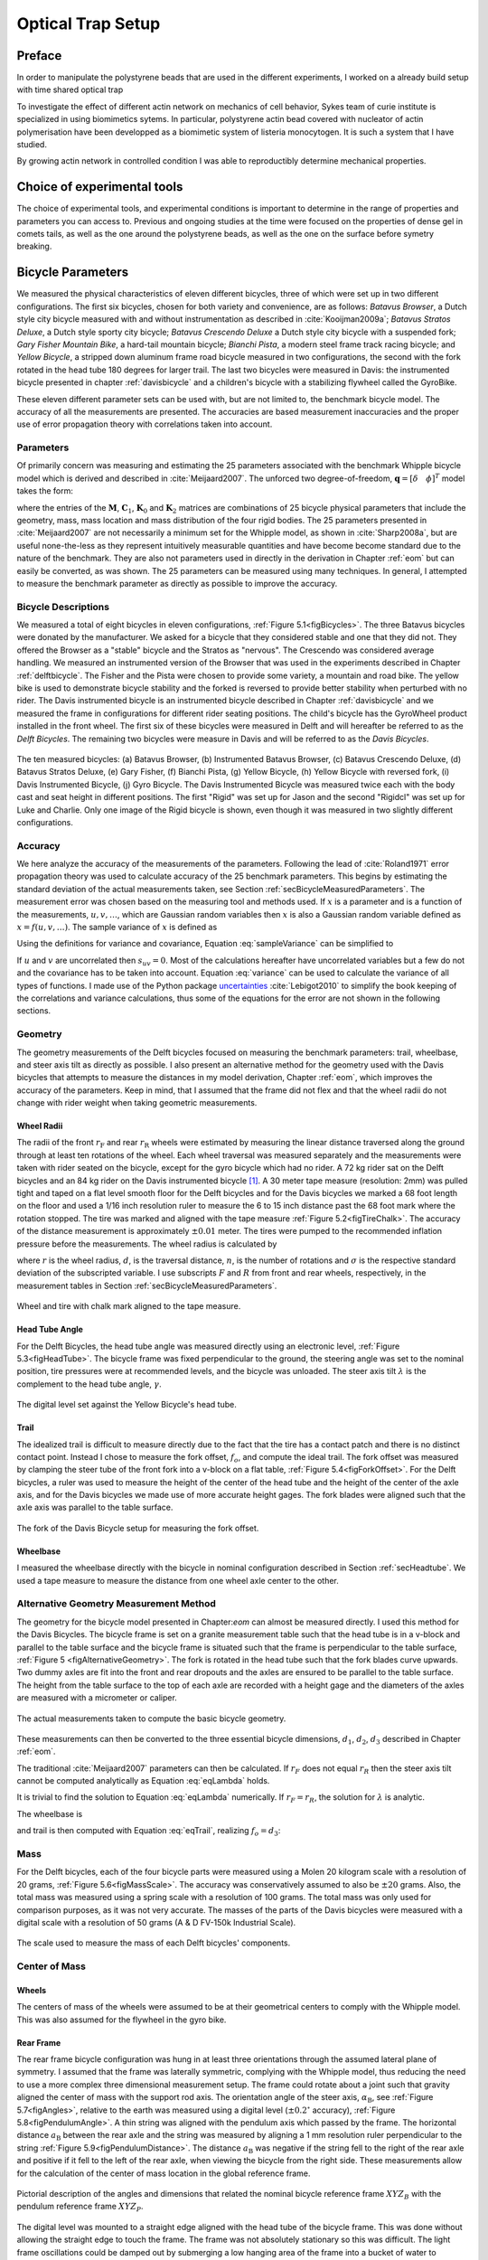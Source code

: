 .. _physicalparameters:

==================
Optical Trap Setup
==================

Preface
=======

In order to manipulate the polystyrene beads that are used in the different
experiments, I worked on a already build setup with time shared optical trap


To investigate the effect of different actin network on mechanics of cell
behavior, Sykes team of curie institute is specialized in using biomimetics
sytems. In particular, polystyrene actin bead covered with nucleator of actin
polymerisation have been developped as a biomimetic system of listeria
monocytogen. It is such a system that I have studied. 

By growing actin network in controlled condition I was able to reproductibly
determine mechanical properties.

Choice of experimental tools
============================


The choice of experimental tools, and experimental conditions is important to
determine in the range of properties and parameters you can access to.
Previous and ongoing studies at the time were focused on the properties of dense
gel in comets tails, as well as the one around the polystyrene beads, as well as the one on the surface before symetry breaking.


.. _secBicycleParameters:

Bicycle Parameters
==================


We measured the physical characteristics of eleven different bicycles, three of
which were set up in two different configurations. The first six bicycles,
chosen for both variety and convenience, are as follows: *Batavus Browser*, a
Dutch style city bicycle measured with and without instrumentation as described
in :cite:`Kooijman2009a`; *Batavus Stratos Deluxe*, a Dutch style sporty city
bicycle; *Batavus Crescendo Deluxe* a Dutch style city bicycle with a suspended
fork; *Gary Fisher Mountain Bike*, a hard-tail mountain bicycle; *Bianchi
Pista*, a modern steel frame track racing bicycle; and *Yellow Bicycle*, a
stripped down aluminum frame road bicycle measured in two configurations, the
second with the fork rotated in the head tube 180 degrees for larger trail. The
last two bicycles were measured in Davis: the instrumented bicycle presented in
chapter :ref:`davisbicycle` and a children's bicycle with a stabilizing
flywheel called the GyroBike.

These eleven different parameter sets can be used with, but are not limited to,
the benchmark bicycle model. The accuracy of all the measurements are
presented. The accuracies are based measurement inaccuracies and the proper use
of error propagation theory with correlations taken into account.

.. _secParameters:

Parameters
----------

Of primarily concern was measuring and estimating the 25 parameters associated
with the benchmark Whipple bicycle model which is derived and described in
:cite:`Meijaard2007`. The unforced two degree-of-freedom, :math:`\mathbf{q} =
[\delta \quad \phi]^T` model takes the form:

.. math::
   :label: eqCanonical

   \mathbf{M\ddot{q}}
   +v\mathbf{C}_1\mathbf{\dot{q}}
   +\left[g\mathbf{K}_0
   +v^2\mathbf{K}_2\right]\mathbf{q}
   =0

where the entries of the :math:`\mathbf{M}`, :math:`\mathbf{C}_1`,
:math:`\mathbf{K}_0` and :math:`\mathbf{K}_2` matrices are combinations of 25
bicycle physical parameters that include the geometry, mass, mass location and
mass distribution of the four rigid bodies. The 25 parameters presented in
:cite:`Meijaard2007` are not necessarily a minimum set for the Whipple model,
as shown in :cite:`Sharp2008a`, but are useful none-the-less as they represent
intuitively measurable quantities and have become become standard due to the
nature of the benchmark. They are also not parameters used in directly in the
derivation in Chapter :ref:`eom` but can easily be converted, as was shown. The
25 parameters can be measured using many techniques. In general, I attempted to
measure the benchmark parameter as directly as possible to improve the
accuracy.

Bicycle Descriptions
--------------------

We measured a total of eight bicycles in eleven configurations, :ref:`Figure
5.1<figBicycles>`. The three Batavus bicycles were donated by the manufacturer.
We asked for a bicycle that they considered stable and one that they did not.
They offered the Browser as a "stable" bicycle and the Stratos as "nervous".
The Crescendo was considered average handling. We measured an instrumented
version of the Browser that was used in the experiments described in Chapter
:ref:`delftbicycle`. The Fisher and the Pista were chosen to provide some
variety, a mountain and road bike. The yellow bike is used to demonstrate
bicycle stability and the forked is reversed to provide better stability when
perturbed with no rider. The Davis instrumented bicycle is an instrumented
bicycle described in Chapter :ref:`davisbicycle` and we measured the frame in
configurations for different rider seating positions. The child's bicycle has
the GyroWheel product installed in the front wheel. The first six of these
bicycles were measured in Delft and will hereafter be referred to as the *Delft
Bicycles*. The remaining two bicycles were measure in Davis and will be
referred to as the *Davis Bicycles*.

.. _figBicycles:

.. figure:: figures/physicalparameters/bicycles.*
   :width: 3.75in
   :align: center
   :target: _images/bicycles.jpg

   The ten measured bicycles: (a) Batavus Browser, (b) Instrumented Batavus
   Browser, (c) Batavus Crescendo Deluxe, (d) Batavus Stratos Deluxe, (e) Gary
   Fisher, (f) Bianchi Pista, (g) Yellow Bicycle, (h) Yellow Bicycle with
   reversed fork, (i) Davis Instrumented Bicycle, (j) Gyro Bicycle. The Davis
   Instrumented Bicycle was measured twice each with the body cast and seat
   height in different positions. The first "Rigid" was set up for Jason and
   the second "Rigidcl" was set up for Luke and Charlie. Only one image of the
   Rigid bicycle is shown, even though it was measured in two slightly
   different configurations.

.. _secAccuracy:

Accuracy
--------

We here analyze the accuracy of the measurements of the parameters. Following
the lead of :cite:`Roland1971` error propagation theory was used to calculate
accuracy of the 25 benchmark parameters. This begins by estimating the standard
deviation of the actual measurements taken, see Section
:ref:`secBicycleMeasuredParameters`. The measurement error was chosen based on
the measuring tool and methods used. If :math:`x` is a parameter and is a
function of the measurements, :math:`u,v,\ldots`, which are Gaussian random
variables then :math:`x` is also a Gaussian random variable defined as
:math:`x=f(u,v,\ldots)`. The sample variance of :math:`x` is defined as

.. math::
   :label: sampleVariance

   s_x^2 =
   \frac{1}{N-1}\sum^N_{i=1}
   \left[(u_i - \bar{u})^2\left(\frac{\partial x}{\partial u}\right)^2 +
   (v_i - \bar{v})^2\left(\frac{\partial x}{\partial v}\right)^2 +
   2(u_i - \bar{u})(v_i - \bar{v})\left(\frac{\partial x}{\partial u}\right)
   \left(\frac{\partial x}{\partial v}\right)
   + \ldots\right]

Using the definitions for variance and covariance, Equation
:eq:`sampleVariance` can be simplified to

.. math::
   :label: variance

   s_x^2 = s_u^2\left(\frac{\partial x}{\partial u}\right)^2 +
           s_v^2\left(\frac{\partial x}{\partial v}\right)^2 +
           2s_{uv}\left(\frac{\partial x}{\partial u}\right)
           \left(\frac{\partial x}{\partial v}\right)
           + \ldots

If :math:`u` and :math:`v` are uncorrelated then :math:`s_{uv}=0`. Most of the
calculations hereafter have uncorrelated variables but a few do not and the
covariance has to be taken into account. Equation :eq:`variance` can be used to
calculate the variance of all types of functions. I made use of the Python
package `uncertainties <http://pypi.python.org/pypi/uncertainties/>`_
:cite:`Lebigot2010` to simplify the book keeping of the correlations and
variance calculations, thus some of the equations for the error are not shown
in the following sections.

.. _secGeometry:

Geometry
--------

The geometry measurements of the Delft bicycles focused on measuring the
benchmark parameters: trail, wheelbase, and steer axis tilt as directly as
possible. I also present an alternative method for the geometry used with the
Davis bicycles that attempts to measure the distances in my model derivation,
Chapter :ref:`eom`, which improves the accuracy of the parameters. Keep in
mind, that I assumed that the frame did not flex and that the wheel radii do
not change with rider weight when taking geometric measurements.

.. _secWheelRadii:

Wheel Radii
~~~~~~~~~~~

The radii of the front :math:`r_\mathrm{F}` and rear :math:`r_\mathrm{R}`
wheels were estimated by measuring the linear distance traversed along the
ground through at least ten rotations of the wheel. Each wheel traversal was
measured separately and the measurements were taken with rider seated on the
bicycle, except for the gyro bicycle which had no rider. A 72 kg rider sat on
the Delft bicycles and an 84 kg rider on the Davis instrumented bicycle
[#weight]_. A 30 meter tape measure (resolution: 2mm) was pulled tight and
taped on a flat level smooth floor for the Delft bicycles and for the Davis
bicycles we marked a 68 foot length on the floor and used a 1/16 inch
resolution ruler to measure the 6 to 15 inch distance past the 68 foot mark
where the rotation stopped. The tire was marked and aligned with the tape
measure :ref:`Figure 5.2<figTireChalk>`. The accuracy of the distance
measurement is approximately :math:`\pm0.01` meter. The tires were pumped to
the recommended inflation pressure before the measurements. The wheel radius is
calculated by

.. math::
    :label: wheelRadius

    r\pm\sigma_r=
    \frac{d}{2\pi n}
    \pm\left(\frac{\sigma_d}{2\pi n}\right)

where :math:`r` is the wheel radius, :math:`d`, is the traversal distance,
:math:`n`, is the number of rotations and :math:`\sigma` is the respective
standard deviation of the subscripted variable. I use subscripts :math:`F` and
:math:`R` from front and rear wheels, respectively, in the measurement tables
in Section :ref:`secBicycleMeasuredParameters`.

.. _figTireChalk:

.. figure:: figures/physicalparameters/tire-chalk.*
   :align: center
   :width: 4in
   :target: _images/tire-chalk.jpg

   Wheel and tire with chalk mark aligned to the tape measure.

.. _secHeadtube:

Head Tube Angle
~~~~~~~~~~~~~~~

For the Delft Bicycles, the head tube angle was measured directly using an
electronic level, :ref:`Figure 5.3<figHeadTube>`. The bicycle frame was fixed
perpendicular to the ground, the steering angle was set to the nominal
position, tire pressures were at recommended levels, and the bicycle was
unloaded. The steer axis tilt :math:`\lambda` is the complement to the head
tube angle, :math:`\gamma`.

.. math::
   :label: eqHeadTubeAngle

   \lambda\pm\sigma_\lambda
   =\frac{\pi}{180^{\circ}}(90^{\circ}-\gamma)
   \pm\left(\frac{\pi}{180^\circ}\right)\sigma_{\gamma}

.. _figHeadtube:

.. figure:: figures/physicalparameters/headtube.*
   :align: center
   :width: 2.5in
   :target: _images/headtube.jpg

   The digital level set against the Yellow Bicycle's head tube.

.. _secTrail:

Trail
~~~~~

The idealized trail is difficult to measure directly due to the fact that the
tire has a contact patch and there is no distinct contact point. Instead I
chose to measure the fork offset, :math:`f_o`, and compute the ideal trail. The
fork offset was measured by clamping the steer tube of the front fork into a
v-block on a flat table, :ref:`Figure 5.4<figForkOffset>`. For the Delft
bicycles, a ruler was used to measure the height of the center of the head tube
and the height of the center of the axle axis, and for the Davis bicycles we
made use of more accurate height gages. The fork blades were aligned such that
the axle axis was parallel to the table surface.

.. math::
   :label: eqTrail

   c=\frac{r_\mathrm{F}\sin{\lambda}-f_o}{\cos{\lambda}}

.. math::
   :label: eqTrailVar

   \sigma_{c}^{2}=\sigma_{r_{\mathrm{F}}}^{2}\tan^2{\lambda} -
   \sigma_{f_o}^{2}\sec^2{\lambda} +
   \sigma_{\lambda}^{2}\left(r_\mathrm{F}\sec^2{\lambda} -
   f_o\sec{\lambda}\tan{\lambda}\right)^2

.. _figForkOffset:

.. figure:: figures/physicalparameters/fork-offset.*
   :align: center
   :width: 2.5in
   :target: fork-offset.jpg

   The fork of the Davis Bicycle setup for measuring the fork offset.

.. _secWheelbase:

Wheelbase
~~~~~~~~~

I measured the wheelbase directly with the bicycle in nominal configuration
described in Section :ref:`secHeadtube`. We used a tape measure to measure the
distance from one wheel axle center to the other.

Alternative Geometry Measurement Method
---------------------------------------

The geometry for the bicycle model presented in Chapter:`eom` can almost be
measured directly. I used this method for the Davis Bicycles. The bicycle frame
is set on a granite measurement table such that the head tube is in a v-block
and parallel to the table surface and the bicycle frame is situated such that
the frame is perpendicular to the table surface, :ref:`Figure 5
<figAlternativeGeometry>`. The fork is rotated in the head tube such that the
fork blades curve upwards. Two dummy axles are fit into the front and rear
dropouts and the axles are ensured to be parallel to the table surface. The
height from the table surface to the top of each axle are recorded with a
height gage and the diameters of the axles are measured with a micrometer or
caliper.

.. _figAlternativeGeometry:

.. figure:: figures/physicalparameters/alternative-geometry.*
   :align: center
   :width: 2.7in
   :target: _images/alternative-geometry.png

   The actual measurements taken to compute the basic bicycle geometry.

These measurements can then be converted to the three essential bicycle
dimensions, :math:`d_1`, :math:`d_2`, :math:`d_3` described in Chapter
:ref:`eom`.

.. math::
   :label: d1

   d_1 = h_1 + h_2 - h_3 + \frac{\hat{d}_1 - \hat{d}_2}{2}

.. math::
   :label: d3

   d_3 = h_4 - h_5 + \frac{\hat{d}_4 - \hat{d}_3}{2}

.. math::
   :label: d2

   d_2 = \sqrt{\left(d + \frac{\hat{d}_2 + \hat{d}_3}{2}\right)^2 - (d_1 - d_2)^2}

The traditional :cite:`Meijaard2007` parameters can then be calculated. If
:math:`r_F` does not equal :math:`r_R` then the steer axis tilt cannot be
computed analytically as Equation :eq:`eqLambda`  holds.

.. math::
   :label: eqLambda

   \operatorname{sin}(\lambda) = \frac{r_F - r_R + d_2 \operatorname{cos}(\lambda)}{d_1 + d_3}

It is trivial to find the solution to Equation :eq:`eqLambda` numerically. If
:math:`r_F=r_R`, the solution for :math:`\lambda` is analytic.

.. math::
   :label: lambdaEqualRadii

   \lambda = \operatorname{arctan}\left(\frac{d_2}{d_1 + d_3}\right)

The wheelbase is

.. math::
   :label: eqWheelbase

    w = (d_1 + d_3) \operatorname{cos}(\lambda) + d_2 \operatorname{sin}(\lambda)

and trail is then computed with Equation :eq:`eqTrail`, realizing :math:`f_o = d_3`:

.. math::
   :label: eqTrailD3

    c = \frac{r_F \operatorname{sin}(\lambda) - d_3}{\operatorname{cos}(\lambda)}

.. _secMass:

Mass
----

For the Delft bicycles, each of the four bicycle parts were measured using a
Molen 20 kilogram scale with a resolution of 20 grams, :ref:`Figure
5.6<figMassScale>`. The accuracy was conservatively assumed to also be
:math:`\pm20` grams. Also, the total mass was measured using a spring scale
with a resolution of 100 grams. The total mass was only used for comparison
purposes, as it was not very accurate. The masses of the parts of the Davis
bicycles were measured with a digital scale with a resolution of 50 grams (A &
D FV-150k Industrial Scale).

.. _figMassScale:

.. figure:: figures/physicalparameters/mass-scale.*
   :align: center
   :width: 3in
   :target: _images/mass-scale.jpg

   The scale used to measure the mass of each Delft bicycles' components.

.. _secCenterOfMass:

Center of Mass
--------------

.. _secWheelCoM:

Wheels
~~~~~~

The centers of mass of the wheels were assumed to be at their geometrical
centers to comply with the Whipple model. This was also assumed for the
flywheel in the gyro bike.

.. _secRearFrameCoM:

Rear Frame
~~~~~~~~~~

The rear frame bicycle configuration was hung in at least three orientations
through the assumed lateral plane of symmetry. I assumed that the frame was
laterally symmetric, complying with the Whipple model, thus reducing the need
to use a more complex three dimensional measurement setup. The frame could
rotate about a joint such that gravity aligned the center of mass with the
support rod axis. The orientation angle of the steer axis,
:math:`\alpha_\mathrm{B}`, see :ref:`Figure 5.7<figAngles>`, relative to the
earth was measured using a digital level (:math:`\pm0.2^{\circ}` accuracy),
:ref:`Figure 5.8<figPendulumAngle>`. A thin string was aligned with the pendulum
axis which passed by the frame. The horizontal distance :math:`a_\mathrm{B}`
between the rear axle and the string was measured by aligning a 1 mm resolution
ruler perpendicular to the string :ref:`Figure 5.9<figPendulumDistance>`. The
distance :math:`a_\mathrm{B}` was negative if the string fell to the right of
the rear axle and positive if it fell to the left of the rear axle, when
viewing the bicycle from the right side. These measurements allow for the
calculation of the center of mass location in the global reference frame.

.. _figAngles:

.. figure:: figures/physicalparameters/angles.*
   :align: center
   :width: 3in
   :target: _images/angles.png

   Pictorial description of the angles and dimensions that related the nominal
   bicycle reference frame :math:`XYZ_B` with the pendulum reference frame
   :math:`XYZ_P`.

.. _figPendulumAngle:

.. figure:: figures/physicalparameters/pendulum-angle.*
   :align: center
   :width: 2.75in
   :target: _images/pendulum-angle.jpg

   The digital level was mounted to a straight edge aligned with the head tube
   of the bicycle frame. This was done without allowing the straight edge to
   touch the frame. The frame was not absolutely stationary so this was
   difficult. The light frame oscillations could be damped out by submerging a
   low hanging area of the frame into a bucket of water to decrease the
   oscillation.

.. _figPendulumDistance:

.. figure:: figures/physicalparameters/pendulum-distance.*
   :align: center
   :width: 2.75in
   :target: _images/pendulum-distance.jpg

   Measuring the distance from the pendulum axis to the rear wheel axle using
   a level ruler.

The frame rotation angle :math:`\beta_\mathrm{B}` is defined as rotation of the
frame in the nominal benchmark configuration to the hanging orientation,
rotated about the :math:`Y` axis.

.. math::
   :label: eqFrameRotAng

   \beta_\mathrm{B} = \lambda - \alpha_\mathrm{B}

   \sigma_{\beta}^{2} = \sigma_{\lambda}^{2} + \sigma_{\alpha}^{2}

The center of mass can be found by realizing that the pendulum axis :math:`X_P`
is simply a line in the nominal bicycle reference frame with a slope :math:`m`
and a z-intercept :math:`b` where the :math:`i` subscript corresponds to the
different frame orientations, see :ref:`Figure 5.10<figTriangle>`. The slope can
be shown to be

.. math::
   :label: eqSlope

   m_\mathrm{B} = -\tan{\beta_\mathrm{B}}

   \sigma_{m}^{2} = \sigma_{\beta}^{2}\sec^{4}{\beta}

.. _figTriangle:

.. figure:: figures/physicalparameters/com-triangle.*
   :align: center
   :width: 2.75in
   :target: _images/com-triangle.png

   Exaggerated intersection of the three pendulum axes and the location of the
   center of mass.

The z-intercept can be shown to be

.. math::
   :label: eqZInt

   b_{\mathrm{B}i} = -\left(\frac{a_{\mathrm{B}i}}{\cos{\beta_{\mathrm{B}i}}} +
   r_\mathrm{R}\right)

   \sigma_{b}^{2} = \sigma_{a}^{2}\sec^{2}{\beta} +
   \sigma_{r_\mathrm{R}}^{2} +
   \sigma_{\beta}^{2}a^{2}\sec^{2}{\beta}\tan^{2}{\beta}

Theoretically, the center of mass lies on each line but due to experimental
error, if there are more than two lines, the lines do not all cross at the same
point. Only two lines are required to calculate the center of mass of the
laterally symmetric frame, but more orientations increase the center of mass
measurement accuracy. The three lines are defined as

.. math::
   :label: eqLine

   z_{\mathrm{B}i}(x) = m_{\mathrm{B}i} x + b_{\mathrm{B}i}

The mass center location can be calculated by finding the intersection of pairs
of these three lines. Two approaches were used used to calculate the center of
mass. Intuition leads one to think that the center of mass may be the centroid
of the triangle made by the three intersecting lines. The centroid can be found
by calculating the intersection point of each pair of lines and then averaging
the three intersection points\ [#leastsquares]_.

.. math::
   :label: eqLinearSystem

    \begin{bmatrix}
        x_a\\
        z_a
    \end{bmatrix}
    =
    \begin{bmatrix}
        -m_1 & 1\\
        -m_2 & 1
    \end{bmatrix}^{-1}
    \begin{bmatrix}
        b_1\\
        b_2
    \end{bmatrix}

    \begin{bmatrix}
        x_b\\
        z_b
    \end{bmatrix}
    =
    \begin{bmatrix}
        -m_1 & 1\\
        -m_3 & 1
    \end{bmatrix}^{-1}
    \begin{bmatrix}
        b_1\\
        b_3
    \end{bmatrix}

    \begin{bmatrix}
        x_c\\
        z_c
    \end{bmatrix}
    =
    \begin{bmatrix}
        -m_2 & 1\\
        -m_3 & 1
    \end{bmatrix}^{-1}
    \begin{bmatrix}
        b_2\\
        b_3
    \end{bmatrix}

.. math::
   :label: eqXCenter

   x_\mathrm{B} = \frac{x_a + x_b + x_c}{3}

.. math::
   :label: eqZCenter

   z_\mathrm{B} = \frac{z_a + z_b + z_c}{3}

.. _secForkCoM:

Fork and Handlebar
~~~~~~~~~~~~~~~~~~

The fork and handlebars are generally a bit trickier to hang in three different
orientations, :ref:`Figure 5.11<figStratosFork>`. Typically two angles can be
obtained by clamping to the steer tube at the top and the bottom. The third
angle can be obtained by clamping to the stem. The center of mass of the fork
is calculated in the same fashion as the frame. The slope of the line in the
benchmark reference frame is the same as for the rear frame but the z-intercept
is different

.. math::
   :label: eqZIntFork

   b_{\mathrm{H}i} = w \tan{\beta_{\mathrm{H}i}} - r_\mathrm{F} -
   \frac{a}{\cos{\beta_{\mathrm{H}i}}}

   \sigma_{b}^{2} = \sigma_{w}^{2}\tan^{2}\beta +
   \sigma_{\beta}^{2}\left(w\sec^{2}\beta -
   a\sec\beta\tan\beta\right)^{2} + \sigma_{r_\mathrm{F}}^{2} +
   \sigma_{a}^{2}\sec^{2}\beta

.. _figStratosFork:

.. figure:: figures/physicalparameters/stratos-fork-pendulum.*
   :align: center
   :width: 2.75in
   :target: _images/stratos-fork-pendulum.jpg

   The Stratos fork and handlebar assembly hung as a torsional pendulum.

The fork of the Davis instrumented bicycle was connected to the handlebars by a
steer torque sensor with universal joint. Due to the fact that the sensor and
joint were not designed to support the weight of the adjacent components and
the fact that we needed the inertia of the portion above the torque sensor for
proper estimation of the steer torque applied by the rider\ [#steertorque]_, we
opted to measure the center of mass and inertia of the fork and handlebar
separately. The fork was measured as previously described, with the universal
joint locked in its nominal position. The handlebar was measured in a similar
fashion making use of small clamps to hang it in different orientations,
:ref:`Figure 5.12<figHandlebar>`.

.. _figHandlebar:

.. figure:: figures/physicalparameters/handlebar.*
   :align: center
   :width: 2.5in

   The handlebar mounted as a torsional pendulum.

I choose the center of the stem clamp bolt to be the reference point (as were
the front and rear wheel centers for the front and rear frames). The location
of this point relative to the front wheel center was measured as shown in
:ref:`Figure 5.13<figHandlebarGeometry>`.

.. _figHandlebarGeometry:

.. figure:: figures/physicalparameters/handlebar-geometry.*
   :align: center
   :width: 2.56in
   :target: _images/handlebar-geometry.png

   A diagram of how the handlebar reference point was located with respect to
   the front wheel center. These were the raw measurements taken.

The distances along and perpendicular to the steer axis from the front wheel
center to the handlebar reference point are as follows

.. math::
   :label: l1l2

   l_1 = h_7 - h_6 + \frac{\hat{d}_5 - \hat{d}_6}{2}

   l_2 = \left(l - \frac{\hat{d}_5 + \hat{d}_6}{2}\right)
   \operatorname{cos}\left[\operatorname{arcsin}\left(\frac{l_1}{l -
   \frac{\hat{d}_5+\hat{d}_6}{2}}\right)\right]

The distance from the front wheel center to the handlebar reference point in
the global bicycle reference frame are

.. math::
   :label: u1u2

   u_1 = l_2 \operatorname{sin}(\lambda) - l_1 \operatorname{cos}(\lambda)

   u_2 = \frac{u_1}{\operatorname{tan}(\lambda)} + \frac{l_1}{\operatorname{sin}(\lambda)}

The center of mass is computed with respect to the handlebar reference point
and :math:`u_1` and `u_2` locate the reference point of the handlebar to the
front wheel center and thus the global origin.

.. _secMoI:

Inertia
-------

The moments of inertia of the wheels, rear frame, and fork (and handlebar) were
measured both by taking advantage of the assumed symmetry of the parts and by
hanging the parts as both compound and torsional pendulums while measuring
their periods of oscillation when perturbed at small angles. The rate of
oscillation was measured using a `Silicon Sensing CRS03 100 deg/s rate gyro
<http://www.siliconsensing.com/CRS03>`_ for the Delft bicycles and a `Silicon
Sensing CRS04 200 deg/s rate gyro <http://www.siliconsensing.com/CRS04>`_ for
the Davis bicycles. The rate gyros were sampled at 1000 hz with a `National
Instruments USB-6008 12 bit data acquisition unit
<http://sine.ni.com/nips/cds/view/p/lang/en/nid/14604>`_ and at 500 hz with a
`National Instruments USB-6218 16 bit data acquisition unit
<http://sine.ni.com/nips/cds/view/p/lang/en/nid/203092>`_, respectively, and
the Matlab data acquisition toolbox. The measurement durations were between 15
and 30 secs and each moment of inertia measurement was performed at least three
times. No extra care was taken to calibrate the rate gyro, maintain a constant
power source (i.e. the battery drains slowly), or account for drift because I
was only concerned with the period. The raw voltage signal was used to
determine the period of oscillation which is needed for the moment of inertia
calculations, :ref:`Figure 5.14<figVoltage>`.

.. _figVoltage:

.. figure:: figures/physicalparameters/BrowserFrameCompoundFirst2.*
   :align: center
   :width: 4in
   :target: _images/BrowserFrameCompoundFirst2.jpg

   Example portion of the raw voltage data taken during a 30 second measurement
   of the oscillation of the Browser rear frame as a compound pendulum.

The function Equation :eq:`eqDecayOs` was fit to the data using the least
squares method for each experiment to determine the quantities :math:`A`,
:math:`B`, :math:`C`, :math:`\zeta`, and :math:`\omega`.

.. math::
   :label: eqDecayOs

   f(t) = A + e^{-\zeta\omega t}\left[B\sin{\sqrt{1-\zeta^2}\omega t} +
   C\cos{\sqrt{1-\zeta^2}\omega t}\right]

Most of the data fit the damped oscillation function well with very light (and
potentially ignorable) damping. There were several instances in the Delft
experiments of beating-like phenomena for some of the parts at particular
orientations. Roland and Massing, :cite:`Roland1971`, also encountered this problem
and used a bearing to prevent the torsional pendulum from swinging.
:ref:`Figure 5.15<figBeating>` shows an example of the beating like phenomena. I
used Roland and Massing's solution to prevent this in the Davis measurements.

.. _figBeating:

.. figure:: figures/physicalparameters/CrescendoForkTorsionalFirst2.*
   :align: center
   :width: 4in
   :target: _images/CrescendoForkTorsionalFirst2.jpg

   An example of the beating-like phenomena observed during less than 5% of
   the Delft trials.

The physical phenomenon observed corresponding to data sets such as these
occurred when the bicycle frame or fork was perturbed torsionally. After being set
into motion, the torsional motion damped and a longitudinal swinging motion
increased. The motions alternated back and forth with neither ever reaching
zero. The frequencies of these motions were very close to one another and it
was not apparent how to dissect the two. We explored fitting to a function such as

.. math::
   :label: eqnSumSines

   y(t) = A\sin{(\omega_1 t)} + B\sin{(\omega_2 t + \phi)} + C

But the fit predicts that :math:`\omega_1` and :math:`\omega_2` are very
similar frequencies. There was no easy way to choose which of the two
:math:`\omega`'s was the one associated with the torsional oscillation. Some
work was done to model the torsional pendulum as a laterally flexible beam to
determine this, but we ended up assuming that the accuracy of the period
calculation would not improve enough for the effort required. The later
experiments simply prevented the swinging motion of the pendulum without
damping the torsional motion.

The period for a damped oscillation is

.. math::
   :label: eqnPeriodDamped

   T = \frac{2\pi}{\sqrt{1-\zeta^2}\omega_n}

The uncertainty in the period, :math:`T`, can be determined from
the fit. First, the variance of the fit is calculated

.. math::
   :label: eqnFitVariance

   \sigma_y^2 =
   \frac{1}{N-5}\sum_{i=1}^N(y_{mi}-\bar{y}_m)^2-(y_{pi}-\bar{y}_m)^2

The covariance matrix of the fit function can be formed

.. math::
   :label: eqnCovariance

   \mathbf{U} = \sigma_y^2\mathbf{H}^{-1}

where :math:`\mathbf{H}` is the Hessian [Hubbard1989b] of the fit function,
:eq:`eqDecayOs`. :math:`\mathbf{U}` is a :math:`5\times5` matrix with the
variances of each of the five fit parameters along the diagonal. The variance
of :math:`T` can be computed using the variance of :math:`\zeta` and
:math:`\omega`. It is important to note that the uncertainties in the period
are very low (:math:`<1e-4`) due to the high sample rate, even for the fits
with low :math:`r^2` values.

.. _secTorsionalPendulum:

Torsional Pendulum
~~~~~~~~~~~~~~~~~~

A torsional pendulum was used to measure all moments of inertia about axes in
the laterally symmetric plane of each of the wheels, fork and frame. The
pendulum is made up of a rigid mount, an upper clamp, a torsion rod, and
various lower clamps, :ref:`Figure 5.16<figFixture>` .

.. _figFixture:

.. figure:: figures/physicalparameters/fixture.*
   :align: center
   :width: 2in
   :target: _images/fixture.jpg

   The rigid pendulum fixture from the Delft experiments mounted to a concrete
   column.

A mild steel rod was used as the torsion spring. Lightweight, relatively low
moment of inertia clamps were constructed that could fix the torsional rod to
the various bicycle parts. The moments of inertia of the clamps were neglected
[#clamps]_.

The torsional pendulum was calibrated using a rod with an easily computed, i.e.
"known", moment of inertia :ref:`Figure 5.17<figRod>`\ [#rod]_. A torsional
pendulum almost identical to the one used in :cite:`Kooijman2006` was used to
measure the average period :math:`\overline{T}_i` of oscillation of the rear
frame at three different orientation angles :math:`\beta_i`, where :math:`i=1`,
:math:`2`, :math:`3`, as shown in :ref:`Figure 5.10<figTriangle>`. The parts were
perturbed slightly, around 1 degree, and allowed to oscillate about the pendulum
axis through several periods. This was repeated at least three times for each
frame and the recorded periods were averaged.

.. _figRod:

.. figure:: figures/physicalparameters/rod.*
   :align: center
   :width: 2in
   :target: _images/rod.jpg

   The steel calibration rod. The moment of inertia of the rod, :math:`I_P =
   \frac{m_P}{12}(3 r_P^2 + l_P^2)`, can be used to estimate the stiffness of
   the torsional pendulum, :math:`k = \frac{4 I_P \pi^2}{\overline{T_P}^2}`.

Wheels
~~~~~~

Estimating the full inertia tensors of the wheels is less complex because the
wheels are assumed symmetric about three orthogonal planes making all products
of inertia zero. The :math:`I_{xx}=I_{zz}` moments of inertia were calculated
by measuring the averaged period of oscillation about an axis in the
:math:`XZ_B`-plane using the torsional pendulum setup and Equation
:eq:`eqTorPend`. The wheels are also assumed to be laterally symmetric about
any radial axis. Thus only two moments of inertia are required for the set of
benchmark parameters :cite:`Meijaard2007`. The moment of inertia about the axle was
measured by hanging the wheel as a compound pendulum, :ref:`Figure
5.18<figWheelIyy>`. The wheel was hung on a horizontal rod and perturbed to
oscillate about the axis of the rod. The rate gyro was attached to the spokes
near the hub\ [#gyroloc]_ and oriented mostly along the axle axis. The wheels
for the Delft bicycles would rotate at the rod contact point about the vertical
axis which added a very low frequency component of rate along the vertical
radial axis, but this should have little effect on the period estimation about
the compound pendulum axis. A fixture was designed for the Davis bicycles that
prevented undesired rotation. The pendulum length is the distance from the
rod/rim contact point to the mass center of the wheel\ [#compoundrod]_. The
inner diameter of the rim was measured and divided by two to get
:math:`l_\mathrm{F,R}`. The moment of inertia about the axle is calculated from

.. math::
   :label: eqCompoundInertia

   I_{\mathrm{F,R}yy} = \left(\frac{\bar{T}_\mathrm{F,R}}{2\pi}\right)^2
   m_\mathrm{F,R} g l_\mathrm{F,R} - m_\mathrm{F,R} l_\mathrm{F,R}^2

.. _figWheelIyy:

.. figure:: figures/physicalparameters/wheelIyy.*
   :align: center
   :width: 2.75in
   :target: _images/wheelIyy.jpg

   A wheel hung as a compound pendulum.

The radial moment of inertia was measured by hanging the wheel as a torsional
pendulum, :ref:`Figure 5.19<figFwheelTor>`. The wheel was first hung freely such
that the center of mass aligned with the torsional pendulum axis and then the
clamp secured. The wheel was then perturbed and oscillated about the vertical
pendulum axis. The radial moment of inertia can be calculated with

.. math::
   :label: eqWheelTorInertia

   I_{\mathrm{F,R}xx} = \frac{k\bar{T_\mathrm{F,R}}^2}{4\pi^2}

.. _figFwheelTor:

.. figure:: figures/physicalparameters/CrescendoFwheelTorsionalFirst.*
   :align: center
   :width: 2.75in
   :target: _images/CrescendoFwheelTorsionalFirst.jpg

   The front wheel of the Crescendo hung as a torsional pendulum.

Frame
~~~~~

At least three measurements were made to estimate the locally level moments and
products of inertia (:math:`I_{\mathrm{B}xx}`, :math:`I_{\mathrm{B}xz}`, and
:math:`I_{\mathrm{B}zz}`) of the rear frame in the nominal configuration. The
rear frame was typically hung from either the three main tubes (seat tube, down
tube, and top tube), the seat post, or a small fixture mounted to the brake
mounts :ref:`Figure 5.8<figPendulumAngle>`. The rear fender prevented easy
connection to the seat tube on some of the bikes and the clamp was attached to
the fender. The fender was less rigid than the frame tube. For best accuracy
with only three orientation angles, the frame should be hung at three angles
that are :math:`120^\circ` apart. Attaching by the three tubes on the frame
generally provide that the orientation angles were spread evenly at about
:math:`120^\circ`. Furthermore, taking data at more orientation angles improved
the accuracy and was generally possible with standard diamond frame bicycles.

Three moments of inertia :math:`J_{\mathrm{B}i}` about the pendulum axes were
calculated using

.. math::
   :label: eqTorPend

   J_{\mathrm{B}i} = \frac{k \overline{T}_{\mathrm{B}i}^2}{4\pi^2}

The moments and products of inertia of the rear frame and handlebar/fork
assembly with reference to the benchmark coordinate system were calculated by
formulating the relationship between the rotated inertial frames

.. math::
   :label: eqRotIn

   \mathbf{J}_{\mathrm{B}i} = \mathbf{R}_i \mathbf{I}_\mathrm{B} \mathbf{R}_i^T

where :math:`\mathbf{J}_{\mathrm{B}i}` is the inertia tensor about the pendulum
reference frame, :math:`\mathbf{I}_\mathrm{B}` is the inertia tensor in the
locally level reference frame, and :math:`\mathbf{R}_{\mathrm{B}i}` is the
rotation matrix relating the two frames, :ref:`Figure 5.7<figAngles>`. The
planar inertia tensor is defined as

.. math::
   :label: eqMoI

   \mathbf{I}_\mathrm{B}=
   \begin{bmatrix}
     I_{\mathrm{B}xx}  & I_{\mathrm{B}xz}\\
     I_{\mathrm{B}xz} & I_{\mathrm{B}zz}
   \end{bmatrix}

The inertia tensor can be reduced to a :math:`2 \times 2` matrix because the
frame is assumed to be laterally symmetric and the :math:`Y` axis of the
pendulum reference is the same as the :math:`Y` axis of the benchmark reference
frame. The simple rotation matrix about the :math:`Y`-axis can similarly be
reduced to a :math:`2 \times 2` matrix where :math:`s_{\beta i}` and
:math:`c_{\beta i}` are defined as :math:`\sin{\beta_i}` and
:math:`\cos{\beta_i}`, respectively.

.. math::
   :label: eqRotMat

   \mathbf{R}=
   \begin{bmatrix}
     c_{\beta i} & -s_{\beta i}\\
     s_{\beta i} & c_{\beta i}
   \end{bmatrix}

The first entry of :math:`\mathbf{J}_{\mathrm{B}i}` in Equation :eq:`eqRotIn`
is the moment of inertia about the pendulum axis and is written explicitly as

.. math::
   :label: eqInRelComp

   J_{\mathrm{B}i} = c^{2}_{\beta i}I_{\mathrm{B}xx} -
   2s_{\beta i}c_{\beta i}I_{\mathrm{B}xz} +
   s^{2}_{\beta i}I_{\mathrm{B}zz}


and the moments of inertia can be solved as a linear system or with least
squares if it is over determined. The inertia of the frame about an axis normal
to the plane of symmetry was estimated by hanging the frame as a compound
pendulum about the wheel axis, :ref:`Figure 5.20<figFrameCompound>`. Equation
:eq:`eqCompoundInertia` is used but with the mass of the frame and the frame
pendulum length.

.. math::
   :label: eqFramePendLength

   l_B = \sqrt{x_B^2+(z_B + r_R)^2}

.. _figFrameCompound:

.. figure:: figures/physicalparameters/YellowFrameCompoundFirst.*
   :align: center
   :width: 2in
   :target: _images/YellowFrameCompoundFirst.jpg

   The yellow bicycle rear frame hung as a compound pendulum about the wheel
   axis (the wheel is fixed in place).

Fork and handlebar
~~~~~~~~~~~~~~~~~~

The inertia of the fork and handlebar is calculated in the same way as the
frame. The fork is hung as both a torsional pendulum, :ref:`Figure
5.11<figStratosFork>`, and as a compound pendulum, :ref:`Figure
5.21<figForkCompound>`. The fork provides fewer mounting options to obtain at
least three equally spaced orientation angles, especially if there is no
fender. We designed a connection to the brake mounts for the Davis bicycles to
remedy that. The torsional calculations follow equations :eq:`eqTorPend`
through :eq:`eqInRel` and the compound pendulum calculations is calculated with
Equation :eq:`eqCompoundInertia`. The fork pendulum length is calculated using

.. math::
   :label: eqForkPendulumLength

   l_H=\sqrt{(x_H - w)^2 + (z_H + r_F)^2}

.. _figForkCompound:

.. figure:: figures/physicalparameters/BrowserInsForkCompoundFirst.*
   :align: center
   :width: 2in
   :target: _images/BrowserInsForkCompoundFirst.jpg

   Browser fork hung as a compound pendulum.

Notation
--------

The notation used in the bicycle parameter estimation.

:math:`v`
   Forward speed of the linear bicycle model.
:math:`g`
   Acceleration due to gravity.
:math:`\mathbf{M},\mathbf{C}_1,\mathbf{K}_0,\mathbf{K}_2`
   Velocity and gravity independent mass, damping, and stiffness matrices of
   the linearized Whipple model from :cite:`Meijaard2007`.
:math:`\mathbf{q}`
   Essential coordinates from :cite:`Meijaard2007`.
:math:`\phi`
   Roll angle.
:math:`\delta`
   Steer angle.
:math:`\sigma`
   Standard deviation. The subscript corresponds to the associated nominal
   variable.
:math:`r_{(F,R)} \pm \sigma_{r(F,R)}`
   Front :math:`F` and rear wheel :math:`R` radii and their respective standard
   deviations.
:math:`d_{(F,R)} \pm \sigma_{d(F,R)}`
   The traversed distance of each wheel.
:math:`n_{(F,R)}`
   The number of wheel rotations.
:math:`\gamma \pm \sigma_\gamma`
   The head tube angle and standard deviation.
:math:`\lambda \pm \sigma_\lambda`
   The steer axis tilt and standard deviation.
:math:`f_o`
   Fork offset.
:math:`c \pm \sigma_c`
   Trail and its standard deviation.
:math:`d_1,d_2,d_3`
   Fundamental bicycle geometry from Chapter :ref:`eom`.
:math:`d_1,d_2,d_3`
   Fundamental bicycle geometry from Chapter :ref:`eom`.
:math:`d`
   Inner dimension between the axles from the alternative geometry method.
:math:`\hat{d}_1,\hat{d}_2,\hat{d}_3,\hat{d}_4`
   Measured diameters from the alternative geometry method.
:math:`h_1,h_2,h_3,h_4,h_5`
   Measured heights from the table surface in the alternative geometry method.
:math:`i`
   Indices for each orientation of the front and rear frames in the pendulum.
:math:`\alpha_{\mathrm{H,B}i}`
   Angle of the steer axis relative to horizontal when the front frame and rear
   frame are hung as a pendulum.
:math:`a_{\mathrm{H,B}i}`
   Horizontal distance from the front or rear axle to the pendulum axis when
   the front and rear frames are hung as a pendulum.
:math:`XYZ_P`
   Pendulum reference frame.
:math:`XYZ_{B}`
   Global bicycle reference frame from :cite:`Meijaard2007`.
:math:`\beta_{\mathrm{H,B}i}`
   Angle of the pendulum axis relative to the bicycle's reference frame.
:math:`m_{\mathrm{H,B}i}`
   Slope of the pendulum axis in the bicycle reference frame.
:math:`b_{\mathrm{H,B}i}`
   Z intercept of the pendulum axis in the bicycle reference frame.
:math:`z_{\mathrm{B}i}(x)`
   Function describing the pendulum axis line in the :math:`XZ_B` plane.
:math:`\hat{d}_5,\hat{d}_6`
   Handlebar and front wheel axle diameters.
:math:`l`
   The outer distance from the front wheel axle to the handlebar reference
   point.
:math:`l_1,l_2`
   The distances along and perpendicular to the steer axis from the front wheel
   center to the handlebar reference point.
:math:`u_1,u_2`
   The distances from the front wheel center to the handlebar reference point
   in the global bicycle reference frame.
:math:`A,B,C`
   The offset, sin amplitude, and cosine amplitude in the oscillations.
:math:`\omega,\zeta`
   The frequency and damping ratio in the oscillations.
:math:`T`
   Period of oscillation.
:math:`\sigma_y`
   The standard deviation of the measured voltage about the best fit curve.
:math:`y_{mi}`
   The measured voltage at each time.
:math:`\bar{y}_m`
   The mean of the measured voltage across all time.
:math:`y_{pi}`
   The predicted voltage value at each time.
:math:`\mathbf{U}`
   Covariance matrix of the fit function parameters.
:math:`\mathbf{H}`
   Hessian of the fit function parameters.
:math:`\overline{T}_i`
   Average period at orientation :math:`i`.
:math:`I_P`
   Inertia of the calibration rod about the pendulum axis.
:math:`k`
   Stiffness of the torsional pendulum.
:math:`m_P`
   Mass of the calibration rod.
:math:`r_P`
   Radius of the calibration rod.
:math:`l_P`
   Length of the calibration rod.
:math:`T_P`
   Oscillation period of the calibration rod.
:math:`l_\mathrm{F,R}`
   Front and rear wheel compound pendulum length.
:math:`I_{Fyy},I_{Ryy}`
   Moment of inertia of the front and rear wheels about the axle.
:math:`I_{\mathrm{F,R}xx}`
   Moment of inertia of the front and rear wheels about the radii.
:math:`I_{\mathrm{B}xx},I_{\mathrm{B}xz},I_{\mathrm{B}zz}`
   Moments and products of inertia of the rear fame with reference to the
   bicycle reference frame and the center of mass.
:math:`\mathbf{I}_\mathrm{H,B}`
   The inertia tensor of the front and rear frame with reference to the bicycle
   reference frame and the center of mass.
:math:`\mathbf{J}_{\mathrm{H,B}i}`
   The inertia tensor of the front and rear frame with reference to the
   pendulum reference frame and the center of mass for each orientation.
:math:`\mathbf{R}_i`
   The rotation matrix relating the pendulum and bicycle reference frames.
:math:`s_{\beta i},c_{\beta i}`
   Shorthand for :math:`\sin{\beta_i}` and :math:`\cos{\beta_i}`.
:math:`x_B,z_B`
   The :math:`X` and :math:`Z` coordinates of the rear frame center of mass.
:math:`l_B`
   The rear frame pendulum length.
:math:`x_H,z_H`
   The :math:`X` and :math:`Z` coordinates of the front frame center of mass.
:math:`l_H`
   The front frame pendulum length.

Human Parameters
================

To properly model the bicycle rider system it is necessary to estimate the
physical parameters of the bicycle rider. The measurement of the physical
properties of a human is more difficult than for a bicycle because the human
body parts are not as easily described as rigid bodes with defined joints and
due to flexible geometry, daily varying mass, wobbly mass, etc.

Human mass, center of mass, and inertial properties have been measured and
estimated in a multitude of ways. Each method has its advantages and
disadvantages. Many methods exist including cadaver measurements
(:cite:`Dempster1955`, :cite:`Clauser1969`, :cite:`Chandler1975`),
photogrammetry, ray scanning techniques (:cite:`Zatsiorsky1983`,
:cite:`Zatsiorsky1990`), water displacement (:cite:`Park1999`), rotating
platforms (:cite:`Griffiths2005`), and geometrical estimation of the body
segments (:cite:`Yeadon1990a`). :cite:`Dohring1953`, :cite:`Eaton1973`, and
:cite:`Patterson2004` measured the moments of inertia and centers of mass of a
combined rider and vehicle, but this is not always practical especially if the
properties of multiple riders are desired.

I approached the human parameter estimation in a more analytical fashion based
primarily on geometric measurements much like Yeadon. Both methods that were
used were based on estimating the inertial parameters from mass and geometry
measurement along with a human body density estimate. With the first method, I
estimated the physical properties of the rider in a seated position using a
simple mathematical geometrical estimation similar in idea to
:cite:`Yeadon1990a` in combination with mass data from :cite:`Dempster1955`.
The second method substitutes Yeadon's more robust model with my previous one.

Simple Geometry Method
----------------------

This method calculates the center of mass and inertia of a simplified model of
the ten major human body parts: head, torso, upper and lower arms, and upper
and lower legs, in a general configuration for sitting on typical bicycles. The
mass of the rider was measured along with fourteen anthropometric measurements
of the body. These measurements in combination with the geometrical bicycle
measurements taken in the previous section (:ref:`secBicycleParameters`) and
several additional bicycle geometrical measurements are used to define a model
of the rider made up of simple geometrical shapes (:ref:`Figure
5.22<figMooreModel>`). The legs and arms are represented by cylinders, the
torso by a cuboid and the head by a sphere. The feet are positioned at the
center of the bottom bracket axis to maintain symmetry about the
:math:`XZ`-plane.

.. _figMooreModel:

.. figure:: figures/physicalparameters/moore-model.*
   :align: center
   :width: 2.5in
   :target: _images/moore-model.png

   Locations of grid points and simple geometric shapes of the simple geometric
   inertia model.

All but one of the anthropomorphic measurements are taken when the rider was
standing casually on flat ground. The lower leg length :math:`l_{ll}` is the
distance from the floor to the knee joint. The upper leg length :math:`l_{ul}`
is the distance from the knee joint to the hip joint. The length from hip to
hip :math:`l_{hh}` and shoulder to shoulder :math:`l_{ss}` are the distances
between the two hip joints and two shoulder joints, respectively. The torso
length :math:`l_{to}` is the distance between hip joints and shoulder joints.
The upper arm length :math:`l_{ua}` is the distance between the shoulder and
elbow joints. The lower arm length :math:`l_{al}` is the distance from the
elbow joint to the center of the hand when the arm is outstretched. The
circumferences are taken at the cross section of maximum circumference (e.g.
around the bicep, around the brow, over the nipples for the chest). The final
dimension is taken while the rider is seated on the bicycle in a normal riding
position. The forward lean angle :math:`\lambda_{fl}` is the approximate angle
made between the floor (:math:`XY`-plane) and the line connecting the center of
the rider's head and the top of the seat. This was estimated by taking a side
profile photograph of the rider on the bicycle and scribing a line from the
center of the head to the top of the seat. The measurements were made as
accurately as possible with basic tools but no special attention is given
further to the accuracy of the calculations due to the fact that modeling the
human as basic geometric shapes already introduces an unknown error.

I measured twelve additional geometric values (only five of which are needed
for this setup\ [#f1]_) to assist in configuring the rider to the be seated on
the bicycle, :ref:`Figure 5.23<figBatavusBrowserDim>`.

:math:`h_{bb}`, Bottom Bracket Height
   The distance from the ground to the bottom bracket when the bicycle is in
   the nominal configuration.
:math:`l_{cs}`, Chain stay length
   Not the true chain stay length, but the distance from the center of the
   bottom bracket to the center of the rear wheel.
:math:`l_{sp}`, Seat post length
   The distance from the intersection of a horizontal top tube and the seat
   tube to the top of the seat. Measured along the center line of the seat
   post.
:math:`l_{st}`, Seat tube length
   The distance from the bottom bracket to the point at which a horizontal top
   tube would intersect the seat tube.
:math:`\lambda_{st}`, Seat tube angle
   The acute angle between the ground and the seat tube.
:math:`l_{f}`, fork length\ [#f1]_
   The distance from the center of the front wheel to the intersection of the
   head tube and the down tube.
:math:`w_{fh}`, front hub width\ [#f1]_
   The distance between the front dropouts.
:math:`w_{hb}`, handlebar width\ [#f1]_
   The distance between the handlebar grips.
:math:`l_{hb}`, handlebar length\ [#f1]_
   The horizontal distance from the steer axis to the handlebar grips.
:math:`\lambda_{ht}`, head tube angle\ [#f1]_
   The angle between the ground and the head tube.
:math:`w_{rh}`, rear hub width\ [#f1]_
   The distance between the rear dropouts.
:math:`l_{s}`, stem length\ [#f1]_
   The distance from the intersection of the top tube and the head tube to the
   level of the handlebar grips.

.. _figBatavusBrowserDim:

.. figure:: figures/physicalparameters/batavusBrowserDim.*
   :align: center
   :width: 3.189in
   :target: _images/batavusBrowserDim.png

   The dimensions need to construct the grid point system in the simple inertia
   method.

The masses of each segment (:ref:`Table 5.1<tabSegmentMass>`) were defined as a
proportion of the total mass of the rider :math:`m_{\mathrm{B}r}` using data
from cadaver studies by :cite:`Dempster1955`.

.. _tabSegmentMass:

.. tabularcolumns:: lll

.. list-table:: Body mass and segment masses.

   * - Segment
     - Symbol
     - Equation
   * - body
     - :math:`m_{B_r}`
     - :math:`m_{B_r}`
   * - head
     - :math:`m_h`
     - :math:`0.068 \cdot m_{B_r}`
   * - lower arm
     - :math:`m_{la}`
     - :math:`0.022 \cdot m_{B_r}`
   * - lower leg
     - :math:`m_{ll}`
     - :math:`0.061 \cdot m_{B_r}`
   * - torso
     - :math:`m_{to}`
     - :math:`0.510 \cdot m_{B_r}`
   * - upper arm
     - :math:`m_{ua}`
     - :math:`0.028 \cdot m_{B_r}`
   * - upper leg
     - :math:`m_{ul}`
     - :math:`0.100 \cdot m_{B_r}`

The geometrical and anthropomorphic measurements are converted into a set of
thirty one grid points in three dimensional space that map the skeleton of the
rider and bicycle (:ref:`Figure 5.22<figMooreModel>`). The position vectors to
these grid points are listed in :ref:`Table 5.2<tabGridPoints>`. Several
intermediate variables used in the grid point equations are listed in
:ref:`Table 5.3<tabIntVar>` where :math:`f_o` is the fork offset and the rest
arise due to multiple solutions to the location of the elbow and knee joints
and have to be solved numerically. The correct solutions are the ones that
force the arms and legs to bend in a natural fashion. The grid points mark the
center of the sphere and the end points of the cylinders and cuboid. The
segments are aligned along lines connecting the appropriate grid points.

.. _tabGridPoints:

.. tabularcolumns:: ll

.. list-table:: Skeleton grid points with respect to the global frame.

   * - Description
     - Equation
   * - rear contact point
     - :math:`\mathbf{r}_1=\left[0 \quad 0 \quad 0\right]`
   * - rear wheel center
     - :math:`\mathbf{r}_2=\left[0 \quad 0 \quad -r_\mathrm{R}\right]`
   * - right rear hub center
     - :math:`\mathbf{r}_3=\mathbf{r}_2+\left[0 \quad \frac{w_{rh}}{2} \quad 0\right]`
   * - left rear hub center
     - :math:`\mathbf{r}_4=\mathbf{r}_2+\left[0 \quad -\frac{w_{rh}}{2} \quad 0\right]`
   * - bottom bracket center
     - :math:`\mathbf{r}_5=\left[\sqrt{l_{cs}^2-(r_\mathrm{R}-h_{bb})^2} \quad 0 \quad -h_{bb}\right]`
   * - front wheel contact point
     - :math:`\mathbf{r}_6=\left[w \quad 0 \quad 0\right]`
   * - front wheel center
     - :math:`\mathbf{r}_7=\mathbf{r}_6+\left[0 \quad 0 \quad -r_\mathrm{F}\right]`
   * - right front hub center
     - :math:`\mathbf{r}_8=\mathbf{r}_7+\left[0 \quad \frac{w_{fh}}{2} \quad 0\right]`
   * - left front hub center
     - :math:`\mathbf{r}_9=\mathbf{r}_7+\left[0 \quad -\frac{w_{fh}}{2} \quad 0\right]`
   * - top of seat tube
     - :math:`\mathbf{r}_{10}=\mathbf{r}_5+\left[-l_{st}\cos{\lambda_{st}} \quad 0 \quad -l_{st}\sin{\lambda_{st}}\right]`
   * - fork crown
     - :math:`\mathbf{r}_{11}=\mathbf{r}_7+\left[-f_o\sin{\lambda_{ht}}-\cos{\lambda_{ht}}\sqrt{l_{f}^2-f_o^2} \quad 0 \quad f_o\cos{\lambda_{ht}}-\sin{\lambda_{ht}}\sqrt{l_{f}^2-f_o^2}\right]`
   * - top of head tube
     - :math:`\mathbf{r}_{12}=\left[r_{X11}-\frac{r_{Z11}-r_{Z10}}{\tan{\lambda_{ht}}} \quad 0 \quad r_{Z10}\right]`
   * - top of seat
     - :math:`\mathbf{r}_{13}=\mathbf{r}_{10}+\left[-l_{sp}\cos{\lambda_{st}} \quad 0 \quad -l_{sp}\sin{\lambda_{st}}\right]`
   * - center of knees
     - :math:`\mathbf{r}_{14}=\mathbf{r}_5+\left[s \quad 0 \quad -t\right]`
   * - shoulder midpoint
     - :math:`\mathbf{r}_{15}=\mathbf{r}_{13}+\left[l_{to}\cos{\lambda_{fl}} \quad 0 \quad -l_{to}\sin{\lambda_{fl}}\right]`
   * - top of stem
     - :math:`\mathbf{r}_{16}=\mathbf{r}_{12}+\left[-l_{s}\cos{\lambda_{ht}} \quad 0 \quad -l_{s}\sin{\lambda_{ht}}\right]`
   * - right handlebar
     - :math:`\mathbf{r}_{17}=\mathbf{r}_{16}+\left[0 \quad \frac{l_{ss}}{2} \quad 0\right]`
   * - left handlebar
     - :math:`\mathbf{r}_{18}=\mathbf{r}_{16}+\left[0 \quad -\frac{l_{ss}}{2} \quad 0\right]`
   * - right hand
     - :math:`\mathbf{r}_{19}=\mathbf{r}_{17}+\left[-l_{hb} \quad 0 \quad 0\right]`
   * - left hand
     - :math:`\mathbf{r}_{20}=\mathbf{r}_{18}+\left[-l_{hb} \quad 0 \quad 0\right]`
   * - right shoulder
     - :math:`\mathbf{r}_{21}=\mathbf{r}_{15}+\left[0 \quad \frac{l_{ss}}{2} \quad 0\right]`
   * - left shoulder
     - :math:`\mathbf{r}_{22}=\mathbf{r}_{15}+\left[0 \quad -\frac{l_{ss}}{2} \quad 0\right]`
   * - right elbow
     - :math:`\mathbf{r}_{23}=\mathbf{r}_{19}+\left[-u \quad \frac{l_{ss}}{2} \quad -v\right]`
   * - left elbow
     - :math:`\mathbf{r}_{24}=\mathbf{r}_{23}+\left[0 \quad -l_{ss} \quad 0\right]`
   * - center of head
     - :math:`\mathbf{r}_{25}=\mathbf{r}_{15}+\left[\frac{c_{h}}{2\pi}\cos{\lambda_{fl}} \quad 0 \quad -\frac{c_{h}}{2\pi}\sin{\lambda_{fl}}\right]`
   * - right foot
     - :math:`\mathbf{r}_{26}=\mathbf{r}_{5}+\left[0 \quad \frac{l_{hh}}{2} \quad 0\right]`
   * - left foot
     - :math:`\mathbf{r}_{27}=\mathbf{r}_{5}+\left[0 \quad -\frac{l_{hh}}{2} \quad 0\right]`
   * - right knee
     - :math:`\mathbf{r}_{28}=\mathbf{r}_{14}+\left[0 \quad \frac{l_{hh}}{2} \quad 0\right]`
   * - left knee
     - :math:`\mathbf{r}_{29}=\mathbf{r}_{14}+\left[0 \quad -\frac{l_{hh}}{2} \quad 0\right]`
   * - right hip
     - :math:`\mathbf{r}_{30}=\mathbf{r}_{13}+\left[0 \quad \frac{l_{hh}}{2} \quad 0\right]`
   * - left hip
     - :math:`\mathbf{r}_{31}=\mathbf{r}_{13}+\left[0 \quad -\frac{l_{hh}}{2} \quad 0\right]`

.. _tabIntVar:

.. tabularcolumns:: ll

.. list-table:: Grid point intermediate variables.

   * - Symbol
     - Equation
   * - :math:`f_o`
     - :math:`r_\mathrm{F}\cos{\lambda_{ht}}-c\sin{\lambda_{ht}}`
   * - :math:`s`
     - :math:`0=l_{ul}^2-l_{ll}^2-(r_{Z13}-r_{Z5})^2-(r_{X5}-r_{X13})^2-2(r_{Z13}-r_{Z5})\sqrt{(l_{ll}^2-s^2)}-2s(r_{X5}-r_{X13})`
   * - :math:`t`
     - :math:`\sqrt{l_{ll}^2-s^2}`
   * - :math:`u`
     - :math:`0=l_{la}^2-l_{ua}^2+(r_{Z21}-r_{Z19})^2+(r_{X19}-r_{X21})^2+2(r_{Z21}-r_{Z19})\sqrt{(l_{la}^2-u^2)}-2u(r_{X19}-r_{X21})`
   * - :math:`v`
     - :math:`\sqrt{l_{la}^2-u^2}`

The segments are assumed to have uniform density so the centers of mass are
taken to be at the geometrical centers. The midpoint formula can then be used
to calculate the local centers of mass for each segment in the global reference
frame. The total body center of mass can be found from the standard formula

.. math::
   :label: eqCoM

   \mathbf{r}_{\mathrm{B}r}=
   \frac{\sum{m_i\mathbf{r}_i}}{m_{\mathrm{B}r}}

where :math:`\mathbf{r}_i` is the position vector to the centroid of each
segment and :math:`m_i` is the mass of each segment. The local moments of
inertia of each segment are determined using the ideal definitions of inertia
for each segment type (:ref:`Table 5.4<tabLocInertia>`).

.. _tabLocInertia:

.. tabularcolumns:: ll

.. list-table:: Segment inertia tensors defined in their local reference frames.

   * - Segment
     - Inertia
   * - cuboid
     - :math:`\frac{1}{12}m\begin{bmatrix}l_y^2+l_z^2 & 0 & 0\\0 & l_x^2+l_z^2 & 0\\0 & 0 & l_x^2+l_y^2\end{bmatrix}`
   * - cylinder
     - :math:`I_x`, :math:`I_y=\frac{1}{12}m\left(\frac{3c^2}{4\pi^2}+l^2\right)`, :math:`I_z=\frac{mc^2}{8\pi^2}`
   * - sphere
     - :math:`I_x`, :math:`I_y`, :math:`I_z=\frac{mc^2}{10\pi^2}`

The width of the cuboid representing the torso :math:`l_y` is defined by the
shoulder width and upper arm circumference.

.. math::
   :label: eqCuboidWidth

   l_y=l_{ss}-\frac{c_{ua}}{\pi}

The cuboid thickness was estimated using the chest circumference measurement
assuming that the cross section of the chest is similar to a stadium shape.

.. math::
   :label: eqCuboidThick

   l_x=\frac{c_{ch}-2l_y}{\pi-2}

The local :math:`\hat{\mathbf{z}}_i` unit vector for the segments was defined
along the line connecting the associated grid points from the lower numbered
grid point to the higher numbered grid point. The local unit vector in the
:math:`y` direction was set equal to the global :math:`\hat{\mathbf{Y}}` unit
vector with the :math:`\hat{\mathbf{x}}_i` unit vector following from the right
hand rule. The rotation matrix needed to rotate each of the moments of inertia
to the global reference frame can be calculated by dotting the global unit
vectors :math:`\hat{\mathbf{X}}`, :math:`\hat{\mathbf{Y}}`,
:math:`\hat{\mathbf{Z}}` with the local unit vectors
:math:`\hat{\mathbf{x}}_i`, :math:`\hat{\mathbf{y}}_i`,
:math:`\hat{\mathbf{z}}_i` for each segment.

.. math::
   :label: eqRotMat2

   \mathbf{R}_i=
   \begin{bmatrix}
     \hat{\mathbf{X}}\cdot\hat{\mathbf{x}}_i &
     \hat{\mathbf{X}}\cdot\hat{\mathbf{y}}_i &
     \hat{\mathbf{X}}\cdot\hat{\mathbf{z}}_i\\
     \hat{\mathbf{Y}}\cdot\hat{\mathbf{x}}_i &
     \hat{\mathbf{Y}}\cdot\hat{\mathbf{y}}_i &
     \hat{\mathbf{Y}}\cdot\hat{\mathbf{z}}_i\\
     \hat{\mathbf{Z}}\cdot\hat{\mathbf{x}}_i &
     \hat{\mathbf{Z}}\cdot\hat{\mathbf{y}}_i &
     \hat{\mathbf{Z}}\cdot\hat{\mathbf{z}}_i\\
   \end{bmatrix}

The local inertia matrices are then rotated to the global reference frame with

.. math::
   :label: eqRotInertia

   \mathbf{I}_i=\mathbf{R}_i\mathbf{J}_i\mathbf{R}^T_i

The local moments of inertia can then be translated to the center of mass of
the entire body using the parallel axis theorem

.. math::
   :label: eqPAT

   \mathbf{I}^*_i=\mathbf{I}_i+m_i
   \begin{bmatrix}
     d_y^2+d_z^2 & -d_xd_y & -d_xd_z\\
     -d_xd_y & d_z^2+d_x^2 & -d_yd_z\\
     -d_xd_z & -d_yd_z & d_x^2+d_y^2
   \end{bmatrix}

where :math:`d_x`, :math:`d_y` and :math:`d_z` are the distances along the
:math:`X`, :math:`Y` and :math:`Z` axes, respectively, from the local center of
mass to the global center of mass. Finally, the local translated and rotated
moments of inertia are summed to give the total moment of inertia of the rider.

.. math::
   :label: eqSumInertia

   \mathbf{I}_{\mathrm{B}r}=
   \sum{\mathbf{I}^*_i}

The results of measuring the riders are presented in Chapter
:ref:`delftbicycle`, :ref:`motioncapture`, and :cite:`Moore2009a`.

Yeadon method
-------------

The :cite:`Yeadon1990a` human inertial model was developed for estimating the
inertial parameters needed to describe a human model for complex gymnastic
maneuvers. It is essentially a more complete and accurate method than the one
previously presented. There are 95 geometrical measurements of the human and a
single mass measurement for scaling the body part densities. Yeadon makes use
of stadium solids and a single semi-ellipse to more accurately model the human
geometry. Two apparent deficiencies are the fact that too much detail is taken
for body parts that have less inertia (i.e. the hands/feet) and at large
configuration angles for some joints, the inertia is poorly modeled (e.g. the
buttocks disappears when the human in a seated position). The model also does not
have full freedom at each joint. Refer to :cite:`Yeadon1990a` for a complete
description of the model.

Once the inertia of each segment in the Yeadon model is computed, the joint
angles must be set. We set the somersault angle to match the forward lean angle
as described in the previous section. We then measure three additional bicycle
dimensions to assist in the configuration of the rider. They are as follows:

:math:`w_{hb}`, Handlebar width
   The lateral distance between the points the hands hold the handlebars.
:math:`l_{hbR}`, Rear hub to handlebar.
   The distance from the center of the rear hub to the point on the handlebar
   where the hand grips.
:math:`l_{hbF}`, Front hub to handlebar.
   The distance from the center of the front hub to the point on the handlebar
   where the hand grips.

We locate the hip center (Ls0) at the top of the bicycle seat and the
somersault joint angle is set such that the torso (P, T, C) aligned by the
forward lean angle :math:`\lambda_{fl}`.

The basic process for setting the elbow elevation angle is to find the distance
between the shoulder (La0, Lb0) and the handlebar grip. The handlebar grip
location is at the point at which the lateral line with length
:math:`\frac{w_{hb}}{2}` intersects the circle formed by the intersection of
the two spheres which are centered at the front and rear wheel centers with
radii :math:`l_{hbF}` and :math:`l_{hbR}`, respectively. The elevation angle of
the elbow then is defined as the angle at which the distance from the shoulder
(La0, Lb0) to the knuckle (La6, Lb6) is equal to the distance from the shoulder
(La0, Lb0) to the handlebar grip. We then assume that the shoulder rotation
angle is zero and find the shoulder elevation and abduction angles which force
the vector from the shoulder to the knuckle to equal the vector from the
shoulder to the handlebar grip.

The thigh and knee elevation angles are set such that the center of the heel
level (Lj6, Lk6) is aligned with the bottom bracket axis and that both the
thigh abduction and rotation angles are zero. We assume that the foot peg is
located at the bottom bracket center and is the same lateral distance from the
sagittal plane as the hip centers. The knee and thigh elevation angles are then
found in the same fashion as the elbow and shoulder angles, which the lesser
restriction that the thigh abduction angle is zero.

:ref:`Figure 5.24<figHuman>` shows a visualization of the Yeadon model when
configured to sit on a bicycle. The details of the calculations and all of the
data is included with the Yeadon :cite:`Dembia2011` and BicycleParameters
:cite:`Moore2011a` software packages.

.. _figHuman:

.. figure:: figures/physicalparameters/human.png
   :align: center
   :width: 3in

   A visualization of the Yeadon inertia model configured to sit on a bicycle.
   Output is from the BicycleParameters software package.

Bicycle-Rider Parameters
========================

Once both the bicycle and rider parameters are known, the parameter for various
systems can be extracted. The simplest is that the rider is rigidly attached to
the frame. The parallel axis theorem allows one to calculate the combined
inertia of the bicycle frame and the rigid rider. Both of the rider
formulations also allow one to segment the body for more complex rider models
with multiple degrees of freedom. For example, the inertia for a leaning
rider's upper body can be determined separately and the legs can be fixed in
the bicycle frame. We make use of this for the different rider biomechanical
models presented in Chapter :ref:`extensions`.

Software Implementation
=======================

The bicycle parameter calculation and the Yeadon method have been implemented
in two open source software packages written in the Python language, called
`yeadon <http://pypi.python.org/pypi/yeadon>`_ :cite:`Dembia2011` and
`BicycleParameters <http://pypi.python.org/pypi/BicycleParameters>`_
:cite:`Moore2011a`. The Yeadon package uses geometric measurements and joint
configuration angles to output the total inertia properties of the human in an
arbitrary reference frame. It also can provide inertial properties of
individual body segments or combinations of body segments. It is suitable for a
wide variety of human dynamic models. The BicycleParameters package accepts
either the raw measurements described in Section :ref:`secBicycleParameters` or
the benchmark parameterization :cite:`Meijaard2007` and computes the benchmark
bicycle parameters. It makes use of the Yeadon package to allow one to
configure riders in a seated position on the bicycle and outputs the inertial
properties of the bicycle/rider system. Overall it allows one to provide values
and uncertainties for all of the raw measurements as described in both the
Bicycle and Yeadon parameter sections and compute the parameters for the
Whipple Bicycle model. Details of use of the software can be found in the
documentation for each of the packages: `<http://packages.python.org/yeadon>`_,
`<http://packages.python.org/BicycleParameters>`_.

.. _secPartables:

Parameter Tables
================

The tabulated values for the both the raw measurements (Tables
:ref:`5.5<tabBatavusMeasured>` to :ref:`5.8<tabDavisMeasured>`) and the computed
physical parameters (Tables :ref:`5.9<tabBatavusBenchmark>` to
:ref:`5.12<tabDavisBenchmark>`) of the ten bicycles are given in the following
tables.

.. _secBicycleMeasuredParameters:

Bicycle Measured Parameters
---------------------------

.. _tabBatavusMeasured:

.. table:: Raw measurements and their estimated uncertainty.

   .. include:: tables/physicalparameters/batavusMeasured.rst

.. _tabDelftMeasured:

.. table:: Raw measurements and their estimated uncertainty.

   .. include:: tables/physicalparameters/delftMeasured.rst

.. _tabYellowMeasured:

.. table:: Raw measurements and their estimated uncertainty.

   .. include:: tables/physicalparameters/yellowMeasured.rst

.. _tabDavisMeasured:

.. table:: Raw measurements and their estimated uncertainty.

   .. include:: tables/physicalparameters/davisMeasured.rst

.. _secBicycleBenchmarkParameters:

Bicycle Benchmark Parameters
----------------------------

.. _tabBatavusBenchmark:

.. table:: Computed physical parameters and their estimated uncertainties.

   .. include:: tables/physicalparameters/batavusBenchmark.rst

.. _tabDelftBenchmark:

.. table:: Computed physical parameters and their estimated uncertainties.

   .. include:: tables/physicalparameters/delftBenchmark.rst

.. _tabYellowBenchmark:

.. table:: Computed physical parameters and their estimated uncertainties.

   .. include:: tables/physicalparameters/yellowBenchmark.rst

.. _tabDavisBenchmark:

.. table:: Computed physical parameters and their estimated uncertainties.

   .. include:: tables/physicalparameters/davisBenchmark.rst

.. rubric:: Footnotes

.. [#weight] This is actually the same rider: I gained some weight after
   drinking all that good beer in the Netherlands!

.. [#leastsquares] Alternatively, the three lines can be treated as an over
   determined linear system and the least squares method used to find a
   unique solution. This solution is not the same as the triangle centroid
   method. The solution with the higher accuracy would be the preferred
   one.

.. [#steertorque] See Chapter :ref:`davisbicycle`.

.. [#clamps] The Davis clamp was a bit larger relative to forks with no
   handlebars. This may have decreased the accuracy of the related measurements.

.. [#rod] A different rod was used for the Delft and Davis Bicycles.

.. [#gyroloc] The gyro should have been attached as close to the pivot point as
   possible to minimize additional inertia, but the weight of the gyro is still
   quite negligible.

.. [#compoundrod] I should have used a edge rather than a rod for the pivot, as
   the period for a pendulum about a point contact edge is different than that
   about a rod of non-negligble diameter. The radius of this rod was about 3 mm
   which is neglible to the pendulum length of about 300 mm.

.. [#f1] These dimensions are not necessary for the provided methods, but are
   necessary to build the grid point system. Early on they were used to
   analytically estimate the inertia of the bicycle frame. See :cite:`Moore2008`
